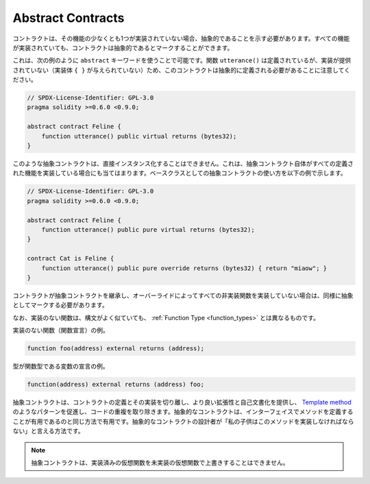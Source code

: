 .. index:: ! contract;abstract, ! abstract contract

.. _abstract-contract:

******************
Abstract Contracts
******************

.. Contracts need to be marked as abstract when at least one of their functions is not implemented.
.. Contracts may be marked as abstract even though all functions are implemented.

コントラクトは、その機能の少なくとも1つが実装されていない場合、抽象的であることを示す必要があります。すべての機能が実装されていても、コントラクトは抽象的であるとマークすることができます。

.. This can be done by using the ``abstract`` keyword as shown in the following example. Note that this contract needs to be
.. defined as abstract, because the function ``utterance()`` was defined, but no implementation was
.. provided (no implementation body ``{ }`` was given).

これは、次の例のように ``abstract`` キーワードを使うことで可能です。関数 ``utterance()`` は定義されているが、実装が提供されていない（実装体 ``{ }`` が与えられていない）ため、このコントラクトは抽象的に定義される必要があることに注意してください。

.. code-block:: solidity

    // SPDX-License-Identifier: GPL-3.0
    pragma solidity >=0.6.0 <0.9.0;

    abstract contract Feline {
        function utterance() public virtual returns (bytes32);
    }

.. Such abstract contracts can not be instantiated directly. This is also true, if an abstract contract itself does implement
.. all defined functions. The usage of an abstract contract as a base class is shown in the following example:

このような抽象コントラクトは、直接インスタンス化することはできません。これは、抽象コントラクト自体がすべての定義された機能を実装している場合にも当てはまります。ベースクラスとしての抽象コントラクトの使い方を以下の例で示します。

.. code-block:: solidity

    // SPDX-License-Identifier: GPL-3.0
    pragma solidity >=0.6.0 <0.9.0;

    abstract contract Feline {
        function utterance() public pure virtual returns (bytes32);
    }

    contract Cat is Feline {
        function utterance() public pure override returns (bytes32) { return "miaow"; }
    }

.. If a contract inherits from an abstract contract and does not implement all non-implemented
.. functions by overriding, it needs to be marked as abstract as well.

コントラクトが抽象コントラクトを継承し、オーバーライドによってすべての非実装関数を実装していない場合は、同様に抽象としてマークする必要があります。

.. Note that a function without implementation is different from
.. a :ref:`Function Type <function_types>` even though their syntax looks very similar.

なお、実装のない関数は、構文がよく似ていても、 :ref:`Function Type <function_types>` とは異なるものです。

.. Example of function without implementation (a function declaration):

実装のない関数（関数宣言）の例。

.. code-block:: solidity

    function foo(address) external returns (address);

.. Example of a declaration of a variable whose type is a function type:

型が関数型である変数の宣言の例。

.. code-block:: solidity

    function(address) external returns (address) foo;

.. Abstract contracts decouple the definition of a contract from its
.. implementation providing better extensibility and self-documentation and
.. facilitating patterns like the `Template method <https://en.wikipedia.org/wiki/Template_method_pattern>`_ and removing code duplication.
.. Abstract contracts are useful in the same way that defining methods
.. in an interface is useful. It is a way for the designer of the
.. abstract contract to say "any child of mine must implement this method".

抽象コントラクトは、コントラクトの定義とその実装を切り離し、より良い拡張性と自己文書化を提供し、 `Template method <https://en.wikipedia.org/wiki/Template_method_pattern>`_ のようなパターンを促進し、コードの重複を取り除きます。抽象的なコントラクトは、インターフェイスでメソッドを定義することが有用であるのと同じ方法で有用です。抽象的なコントラクトの設計者が「私の子供はこのメソッドを実装しなければならない」と言える方法です。

.. .. note::

..   Abstract contracts cannot override an implemented virtual function with an
..   unimplemented one.
.. 

.. note::

  抽象コントラクトは、実装済みの仮想関数を未実装の仮想関数で上書きすることはできません。
